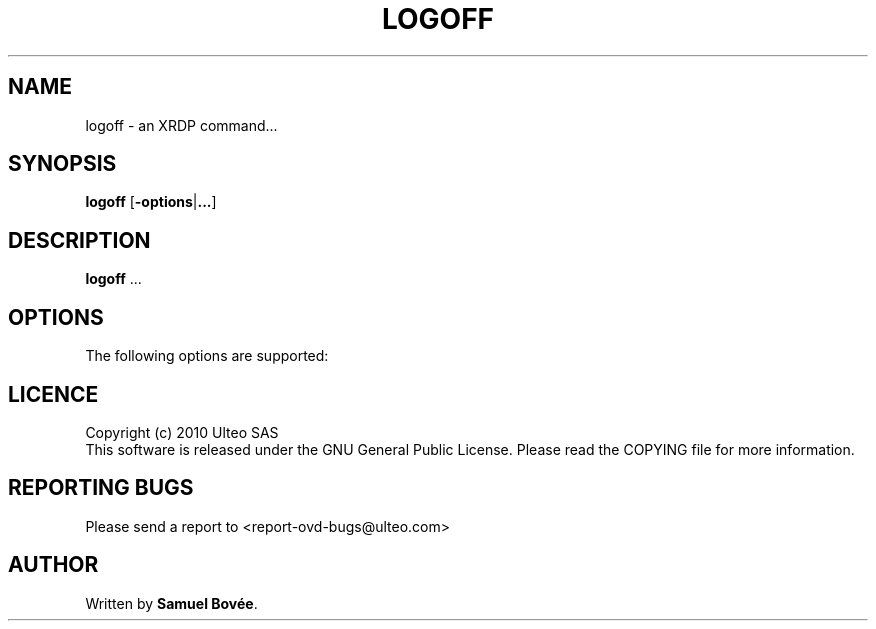 .TH  LOGOFF 1 "February 04, 2010" "Version 1.0" "XRDP logoff Manual"
.SH NAME 
logoff \- an XRDP command...
.SH SYNOPSIS
.B logoff
[\fB-options\fP|\fB...\fP]
.SH DESCRIPTION
\fBlogoff\fP ...
.SH OPTIONS
The following options are supported:
.SH LICENCE
Copyright (c) 2010 Ulteo SAS 
.br
This software is released under the GNU General Public License. Please
read the COPYING file for more information. 
.SH REPORTING BUGS
Please send a report to <report-ovd-bugs@ulteo.com>
.SH AUTHOR
Written by \fBSamuel Bovée\fP.
